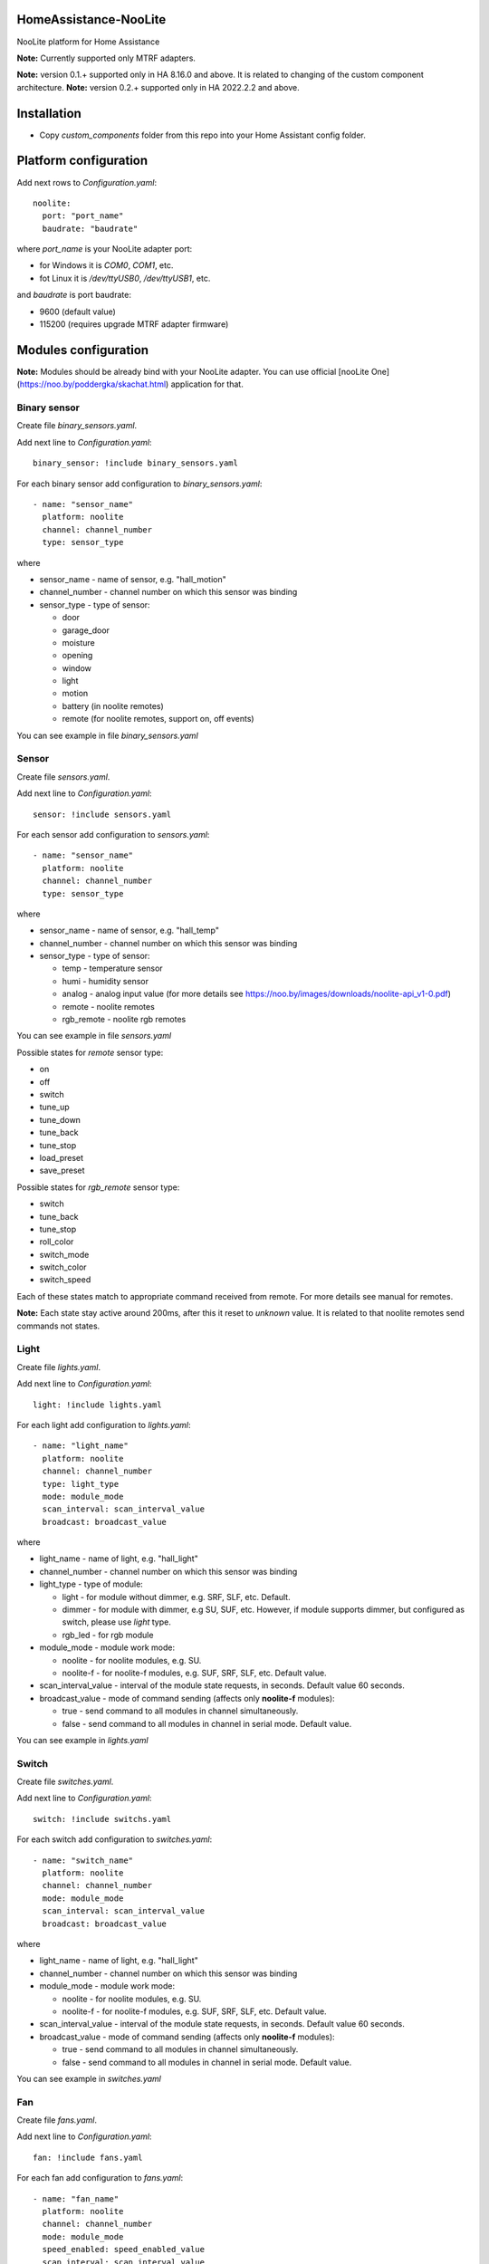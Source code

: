 HomeAssistance-NooLite
======================

NooLite platform for Home Assistance

**Note:** Currently supported only MTRF adapters.

**Note:** version 0.1.+ supported only in HA 8.16.0 and above. It is related to changing of the custom component architecture.
**Note:** version 0.2.+ supported only in HA 2022.2.2 and above.

Installation
============

* Copy `custom_components` folder from this repo into your Home Assistant config folder.


Platform configuration
======================

Add next rows to `Configuration.yaml`::

    noolite:
      port: "port_name"
      baudrate: "baudrate"

where `port_name` is your NooLite adapter port:

* for Windows it is `COM0`, `COM1`, etc.
* fot Linux it is `/dev/ttyUSB0`, `/dev/ttyUSB1`, etc.

and `baudrate` is port baudrate:

* 9600 (default value)
* 115200 (requires upgrade MTRF adapter firmware)


Modules configuration
=====================

**Note:** Modules should be already bind with your NooLite adapter. You can use official [nooLite One](https://noo.by/poddergka/skachat.html) application for that.


Binary sensor
-------------
Create file `binary_sensors.yaml`.

Add next line to `Configuration.yaml`::

    binary_sensor: !include binary_sensors.yaml

For each binary sensor add configuration to `binary_sensors.yaml`::

      - name: "sensor_name"
        platform: noolite
        channel: channel_number
        type: sensor_type


where

* sensor_name - name of sensor, e.g. "hall_motion"
* channel_number - channel number on which this sensor was binding
* sensor_type - type of sensor:

  + door
  + garage_door
  + moisture
  + opening
  + window
  + light
  + motion
  + battery (in noolite remotes)
  + remote (for noolite remotes, support on, off events)

You can see example in file `binary_sensors.yaml`


Sensor
------

Create file `sensors.yaml`.

Add next line to `Configuration.yaml`::

    sensor: !include sensors.yaml

For each sensor add configuration to `sensors.yaml`::

      - name: "sensor_name"
        platform: noolite
        channel: channel_number
        type: sensor_type


where

* sensor_name - name of sensor, e.g. "hall_temp"
* channel_number - channel number on which this sensor was binding
* sensor_type - type of sensor:

  + temp - temperature sensor
  + humi - humidity sensor
  + analog - analog input value (for more details see https://noo.by/images/downloads/noolite-api_v1-0.pdf)
  + remote - noolite remotes
  + rgb_remote - noolite rgb remotes

You can see example in file `sensors.yaml`

Possible states for `remote` sensor type:

+ on
+ off
+ switch
+ tune_up
+ tune_down
+ tune_back
+ tune_stop
+ load_preset
+ save_preset

Possible states for `rgb_remote` sensor type:

+ switch
+ tune_back
+ tune_stop
+ roll_color
+ switch_mode
+ switch_color
+ switch_speed

Each of these states match to appropriate command received from remote. For more details see manual for remotes.

**Note:** Each state stay active around 200ms, after this it reset to `unknown` value. It is related to that noolite remotes send commands not states.

Light
-----

Create file `lights.yaml`.

Add next line to `Configuration.yaml`::

    light: !include lights.yaml

For each light add configuration to `lights.yaml`::

    - name: "light_name"
      platform: noolite
      channel: channel_number
      type: light_type
      mode: module_mode
      scan_interval: scan_interval_value
      broadcast: broadcast_value

where

* light_name - name of light, e.g. "hall_light"
* channel_number - channel number on which this sensor was binding
* light_type - type of module:

  + light - for module without dimmer, e.g. SRF, SLF, etc. Default.
  + dimmer - for module with dimmer, e.g SU, SUF, etc. However, if module supports dimmer, but configured as switch, please use `light` type.
  + rgb_led - for rgb module

* module_mode - module work mode:

  + noolite - for noolite modules, e.g. SU.
  + noolite-f - for noolite-f modules, e.g. SUF, SRF, SLF, etc. Default value.

* scan_interval_value - interval of the module state requests, in seconds. Default value 60 seconds.
* broadcast_value - mode of command sending (affects only **noolite-f** modules):

  + true - send command to all modules in channel simultaneously.
  + false - send command to all modules in channel in serial mode. Default value.

You can see example in `lights.yaml`


Switch
------

Create file `switches.yaml`.

Add next line to `Configuration.yaml`::

    switch: !include switchs.yaml

For each switch add configuration to `switches.yaml`::

    - name: "switch_name"
      platform: noolite
      channel: channel_number
      mode: module_mode
      scan_interval: scan_interval_value
      broadcast: broadcast_value

where

* light_name - name of light, e.g. "hall_light"
* channel_number - channel number on which this sensor was binding
* module_mode - module work mode:

  + noolite - for noolite modules, e.g. SU.
  + noolite-f - for noolite-f modules, e.g. SUF, SRF, SLF, etc. Default value.

* scan_interval_value - interval of the module state requests, in seconds. Default value 60 seconds.
* broadcast_value - mode of command sending (affects only **noolite-f** modules):

  + true - send command to all modules in channel simultaneously.
  + false - send command to all modules in channel in serial mode. Default value.

You can see example in `switches.yaml`


Fan
----

Create file `fans.yaml`.

Add next line to `Configuration.yaml`::

    fan: !include fans.yaml

For each fan add configuration to `fans.yaml`::

    - name: "fan_name"
      platform: noolite
      channel: channel_number
      mode: module_mode
      speed_enabled: speed_enabled_value
      scan_interval: scan_interval_value
      broadcast: broadcast_value

where

* fan_name - name of fan, e.g. "hall_fan"
* channel_number - channel number on which this sensor was binding
* module_mode - module work mode:

  + noolite - for noolite modules, e.g. SU.
  + noolite-f - for noolite-f modules, e.g. SUF, SRF, SLF, etc. Default value.

* speed_enabled_value - allows speed management:

  + true - speed management is enabled. **Note:** Works only for modules in dimmer mode.
  + false - speed management is disabled. Default value.

* scan_interval_value - interval of the module state requests, in seconds. Default value 60 seconds.
* broadcast_value - mode of command sending (affects only **noolite-f** modules):

  + true - send command to all modules in channel simultaneously.
  + false - send command to all modules in channel in serial mode. Default value.

You can see example in `fans.yaml`


Services
========

Noolite integration extends default services for lights, fans and switch.

**IMPORTANT** using some services with modules in `noolite` mode, can cause incorrect states.
It is related that we don known finish state after service call. For example, service noolite.light_load_preset
restores saved state, but we don't know which this state is: on or off, which brightness was saved.

Lights
------

Allowing following services:

* noolite.light_start_brightness_tune - start brightness changing in specific direction (only for dimmer type)
* noolite.light_stop_brightness_tune - stop brightness changing (only for dimmer type)
* noolite.light_load_preset - load and apply saved module tate (temporary only for dimmer type)
* noolite.light_save_preset - save current module state (temporary available only for dimmer type)
* noolite.rgb_start_brightness_tune - start brightness changing in specific direction (only available for rgb_led type)
* noolite.rgb_stop_tune - stop brightness changing (only for rgb_led type)
* noolite.rgb_start_roll_color - start color changing (only for rgb_led type)
* noolite.rgb_switch_color - switch color to next (only for rgb_led type)
* noolite.rgb_switch_mode - switch controller work mode: fixed color or change colors (only for rgb_led type)
* noolite.rgb_start_switch_speed - start speed changing of color switching (only for rgb_led type)
* noolite.rgb_load_preset - load and apply saved module tate (temporary available only for rgb_led type)
* noolite.rgb_save_preset - save current module state (temporary available only for rgb_led type)


Switches
--------

Allowing following services:

* noolite.switch_load_preset - load and apply saved module tate
* noolite.switch_save_preset - save current module state

Fans
----

Allowing following services:

* noolite.fan_start_speed_tune - start speed changing in specific direction (only if fan uses noolite-f module and speed_enabled is set to true)
* noolite.fan_stop_speed_tune - stop speed changing (only if fan uses noolite-f module and speed_enabled is set to true)
* noolite.fan_load_preset - load and apply saved module tate (temporary available only if fan uses noolite-f module and speed_enabled is set to true)
* noolite.fan_save_preset - save current module state (temporary available only if fan uses noolite-f module and speed_enabled is set to true)

Bind noolite remotes with services
----------------------------------

Create file `automations.yaml`.

Add next line to `Configuration.yaml`::

    automation: !include automations.yaml

After this you can create automations using HA interface. Open HA in browser, go to Configurations -> Automations and scenes.
Also you can create automations manually. Please see parameters required for services in examples in automations.yaml.


Change log:
==========

v0.2.1
------
* add possibility to set port baudrate

v0.2.0
------
* reworking binary_sensors and sensors for noolite remotes
* add rgb remote support
* update sensors to subclass of SensorEntity
* use attributes instead of override methods
* add noolite service that allows use native module command

**Breaking changes:**

* can be don't working with version oldest then 2022.2.2
* rename remote sensor states, so old sensor config can be broken

v0.1.3
------
* fix work with rgb_led module
* refactor fan component
* update ReadMe

v0.1.2
------
* added manifest.json to match new HomeAssistant requirements
* avoid of using deprecated Light, SwitchDevice and BinarySensorDevice

**Breaking changes:**

* can be don't working with version oldest then 0.108.0

v0.1.1
------
* switch to NooLite-F v0.1.2

v0.1.0
------
* added binary sensors for: door, garage_door, moisture, opening, window, light, motion, battery (in noolite remotes)
* added battery level information

**Breaking changes:**
* platform and type names in config now is in lowercase
* removed unused types
* TempHumi sensor split to two separate sensors: temp and humi
